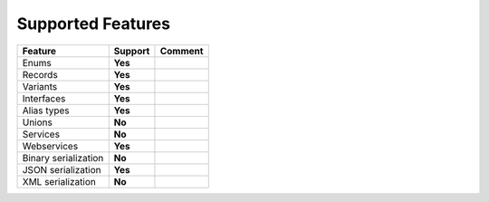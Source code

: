 ************************
   Supported Features
************************

======================= =============== ========================================================
Feature                 Support         Comment
======================= =============== ========================================================
Enums                   **Yes**         
Records                 **Yes**         
Variants                **Yes**
Interfaces              **Yes**
Alias types             **Yes**
Unions                  **No**
Services                **No**
Webservices             **Yes**         
Binary serialization    **No**
JSON serialization      **Yes**
XML serialization       **No**
======================= =============== ========================================================
